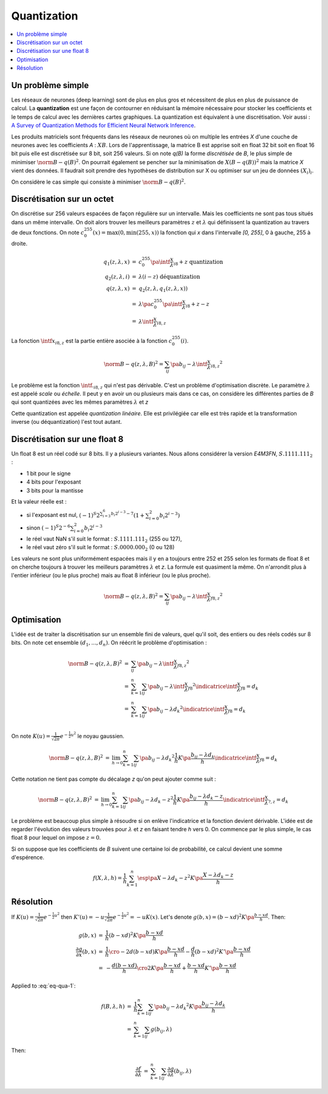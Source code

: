 
.. _l-quantization:

============
Quantization
============

.. contents::
    :local:

Un problème simple
==================

Les réseaux de neurones (deep learning) sont de plus en plus gros
et nécessitent de plus en plus de puissance de calcul. La
**quantization** est une façon de contourner en réduisant
la mémoire nécessaire pour stocker les coefficients et le
temps de calcul avec les dernières cartes graphiques.
La quantization est équivalent à une discrétisation.
Voir aussi :
`A Survey of Quantization Methods for Efficient
Neural Network Inference <https://arxiv.org/pdf/2103.13630.pdf>`_.

Les produits matriciels sont fréquents dans les réseaux de neurones où
on multiple les entrées *X* d'une couche de neurones avec les coefficients
*A* : :math:`X B`. Lors de l'apprentissage, la matrice B est apprise soit en float 32 bit
soit en float 16 bit puis elle est discrétisée sur 8 bit, soit 256 valeurs.
Si on note *q(B)* la forme *discrétisée* de *B*, le plus simple de minimiser
:math:`\norm{B - q(B)}^2`. On pourrait également se pencher sur la minimisation
de :math:`X (B - q(B))^2` mais la matrice *X* vient des données.
Il faudrait soit prendre des hypothèses de distribution sur X
ou optimiser sur un jeu de données :math:`(X_i)_i`.

On considère le cas simple qui consiste à minimiser
:math:`\norm{B - q(B)}^2`.

Discrétisation sur un octet
===========================

On discrétise sur 256 valeurs espacées de façon régulière sur un intervalle.
Mais les coefficients ne sont pas tous situés dans un même intervalle.
On doit alors trouver les meilleurs paramètres :math:`z` et :math:`\lambda`
qui définissent la quantization au travers de deux fonctions. On note
:math:`c_{0}^{255}(x)=\max(0, \min(255, x))` la fonction qui *x*
dans l'intervalle *[0, 255]*, 0 à gauche, 255 à droite.

.. math::

    \begin{array}{rcl}
    q_1(z, \lambda, x) &=& c_{0}^{255}\pa{\intf{\frac{x}{\lambda}}_{i8} + z} \text{ quantization}\\
    q_2(z, \lambda, i) &=& \lambda(i - z) \text{ déquantization} \\
    q(z, \lambda, x) &=& q_2(z, \lambda, q_1(z, \lambda, x)) \\
    &=& \lambda\pa{c_{0}^{255}\pa{\intf{\frac{x}{\lambda}}_{i8} + z} - z} \\
    &=& \lambda\intf{\frac{x}{\lambda}}_{i8,z}
    \end{array}

La fonction :math:`\intf{x}_{i8,z}` est la partie entière asociée à la fonction
:math:`c_{0}^{255}(i)`.

.. math::

    \norm{B - q(z,\lambda,B)}^2 = \sum_{ij} \pa{b_{ij} - \lambda\intf{\frac{x}{\lambda}}_{i8,z}}^2

Le problème est la fonction :math:`\intf{.}_{i8,z}` qui n'est pas dérivable.
C'est un problème d'optimisation discrète. Le paramètre :math:`\lambda`
est appelé *scale* ou *échelle*. Il peut y en avoir un ou plusieurs
mais dans ce cas, on considère les différentes parties de *B*
qui sont quantizées avec les mêmes paramètres :math:`\lambda` et *z*

Cette quantization est appelée *quantization linéaire*. Elle est privilégiée
car elle est très rapide et la transformation inverse (ou déquantization)
l'est tout autant.

Discrétisation sur une float 8
==============================

Un float 8 est un réel codé sur 8 bits. Il y a plusieurs variantes.
Nous allons considérer la version *E4M3FN*, :math:`S.1111.111_2` :

* 1 bit pour le signe
* 4 bits pour l'exposant
* 3 bits pour la mantisse

Et la valeur réelle est :

* si l'exposant est nul, 
  :math:`(-1)^S 2^{\sum_{i=3}^6 b_i 2^{i-3}- 7}\left(1+\sum_{i=0}^2 b_i 2^{i-3}\right)`
* sinon :math:`(-1)^S 2^{-6} \sum_{i=0}^2 b_i 2^{i-3}`
* le réel vaut NaN s'il suit le format : :math:`S.1111.111_2` (255 ou 127),
* le réel vaut zéro s'il suit le format : :math:`S.0000.000_2` (0 ou 128)

Les valeurs ne sont plus uniformément espacées mais il y en a toujours entre 252 et 255
selon les formats de float 8 et on cherche toujours à trouver les meilleurs
paramètres :math:`\lambda` et *z*. La formule est quasiment la même. On n'arrondit
plus à l'entier inférieur (ou le plus proche) mais au float 8
inférieur (ou le plus proche).

.. math::

    \norm{B - q(z,\lambda,B)}^2 = \sum_{ij} \pa{b_{ij} - \lambda\intf{\frac{x}{\lambda}}_{f8,z} }^2

Optimisation
============

L'idée est de traiter la discrétisation sur un ensemble fini de valeurs,
quel qu'il soit, des entiers ou des réels codés sur 8 bits. On note cet
ensemble :math:`(d_1, ..., d_n)`. On réécrit le problème d'optimisation :

.. math::

    \begin{array}{rcl}
    \norm{B - q(z,\lambda,B)}^2 &=& \sum_{ij} \pa{b_{ij} - \lambda\intf{\frac{x}{\lambda}}_{f8,z} }^2 \\
    &=& \sum_{k=1}^{n} \sum_{ij} \pa{b_{ij} - \lambda\intf{\frac{x}{\lambda}}_{f8} }^2
    \indicatrice{\intf{\frac{x}{\lambda}}_{f8} = d_k} \\
    &=& \sum_{k=1}^{n} \sum_{ij} \pa{b_{ij} - \lambda d_k }^2
    \indicatrice{\intf{\frac{x}{\lambda}}_{f8} = d_k} \\
    \end{array}

On note :math:`K(u)=\frac{1}{\sqrt{2\pi}}e^{-\frac{1}{2}u^2}` le noyau gaussien.

.. math::

    \begin{array}{rcl}
    \norm{B - q(z,\lambda,B)}^2 &=& \lim_{h\to 0} \sum_{k=1}^{n} \sum_{ij} \pa{b_{ij} - \lambda d_k }^2
    \frac{1}{h} K\pa{\frac{b_{ij} - \lambda d_k}{h}}\indicatrice{\intf{\frac{x}{\lambda}}_{f8} = d_k}
    \end{array}

Cette notation ne tient pas compte du décalage *z* qu'on peut ajouter comme suit :

.. math::

    \begin{array}{rcl}
    \norm{B - q(z,\lambda,B)}^2 &=& \lim_{h\to 0} \sum_{k=1}^{n} \sum_{ij} \pa{b_{ij} - \lambda d_k - z }^2
    \frac{1}{h} K\pa{\frac{b_{ij} - \lambda d_k - z}{h}}\indicatrice{\intf{\frac{x}{\lambda}}_{?,z} = d_k}
    \end{array}

Le problème est beaucoup plus simple à résoudre si on enlève l'indicatrice
et la fonction devient dérivable. L'idée est de regarder l'évolution des valeurs trouvées
pour :math:`\lambda` et *z* en faisant tendre *h* vers 0.
On commence par le plus simple, le cas float 8 pour lequel on impose :math:`z=0`.

.. math::
    :label: eq-qua-1

    f(B,\lambda,h) = \frac{1}{h} \sum_{k=1}^{n} \sum_{ij} \pa{b_{ij} - \lambda d_k - z }^2
    K\pa{\frac{b_{ij} - \lambda d_k - z}{h}}

Si on suppose que les coefficients de *B* suivent une certaine loi de probabilité,
ce calcul devient une somme d'espérence.

.. math::

    f(X,\lambda,h) = \frac{1}{h} \sum_{k=1}^{n} \esp\pa{X - \lambda d_k - z }^2
    K\pa{\frac{X - \lambda d_k - z}{h}}

Résolution
==========

If :math:`K(u)=\frac{1}{\sqrt{2\pi}}e^{-\frac{1}{2}u^2}` then
:math:`K'(u) = -u \frac{1}{\sqrt{2\pi}}e^{-\frac{1}{2}u^2} = -u K(x)`.
Let's denote :math:`g(b,x) = (b-xd)^2 K\pa{\frac{b-xd}{h}}`. Then:

.. math::

    \begin{array}{rcl}
    g(b,x) &=& \frac{1}{h} (b-xd)^2 K\pa{\frac{b-xd}{h}} \\
    \frac{\partial g}{\partial x}(b,x) &=&
    \frac{1}{h}\cro{ -2d(b-xd)K\pa{\frac{b-xd}{h}} -\frac{d}{h} (b-xd)^2 K'\pa{\frac{b-xd}{h}} } \\
    &=& -\frac{d(b-xd)}{h}\cro{2 K\pa{\frac{b-xd}{h}} + \frac{b-xd}{h} K'\pa{\frac{b-xd}{h}} }
    \end{array}

Applied to :eq:`eq-qua-1`:

.. math::

    \begin{array}{rcl}
    f(B,\lambda,h) &=& \frac{1}{h} \sum_{k=1}^{n} \sum_{ij} \pa{b_{ij} - \lambda d_k}^2
    K\pa{\frac{b_{ij} - \lambda d_k}{h}} \\
    &=& \sum_{k=1}^{n} \sum_{ij} g(b_{ij}, \lambda)
    \end{array}

Then:

.. math::

    \begin{array}{rcl}
    \frac{\partial f}{\partial \lambda} &=& \sum_{k=1}^{n} \sum_{ij}
    \frac{\partial g}{\partial \lambda}(b_{ij}, \lambda) 
    \end{array}
